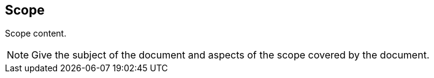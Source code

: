
== Scope

// Insert scope content.
Scope content.

[NOTE]
====
Give the subject of the document and aspects of the scope covered by the document.
====